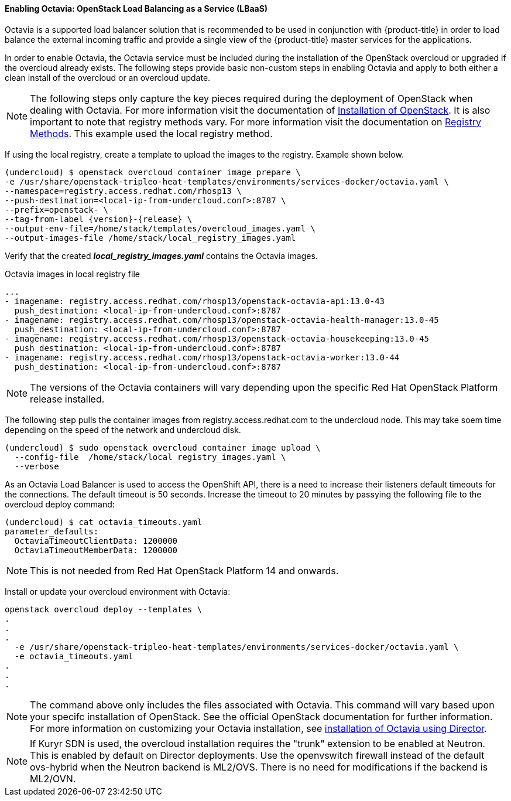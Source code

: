 ==== Enabling Octavia: OpenStack Load Balancing as a Service (LBaaS)

Octavia is a supported load balancer solution that is recommended to be used in
conjunction with {product-title} in order to load balance the external incoming traffic
and provide a single view of the {product-title} master services for the applications.

In order to enable Octavia, the Octavia service must be included during the
installation of the OpenStack overcloud or upgraded if the overcloud already exists.
The following steps provide basic non-custom steps in enabling Octavia and
apply to both either a clean install of the overcloud or an overcloud update.

NOTE: The following steps only capture the key pieces required during the
deployment of OpenStack when dealing with Octavia. For more information visit
the documentation of https://access.redhat.com/documentation/en-us/red_hat_openstack_platform/13/html/director_installation_and_usage/[Installation of OpenStack]. It is also important to note that registry methods vary.
For more information visit the documentation on https://access.redhat.com/documentation/en-us/red_hat_openstack_platform/13/html/director_installation_and_usage/configuring-a-container-image-source#registry-methods[Registry Methods]. This example used the local
registry method.

If using the local registry, create a template to upload the images to the
registry. Example shown below.

----
(undercloud) $ openstack overcloud container image prepare \
-e /usr/share/openstack-tripleo-heat-templates/environments/services-docker/octavia.yaml \
--namespace=registry.access.redhat.com/rhosp13 \
--push-destination=<local-ip-from-undercloud.conf>:8787 \
--prefix=openstack- \
--tag-from-label {version}-{release} \
--output-env-file=/home/stack/templates/overcloud_images.yaml \
--output-images-file /home/stack/local_registry_images.yaml
----

Verify that the created *_local_registry_images.yaml_* contains the Octavia images.

.Octavia images in local registry file
----
...
- imagename: registry.access.redhat.com/rhosp13/openstack-octavia-api:13.0-43
  push_destination: <local-ip-from-undercloud.conf>:8787
- imagename: registry.access.redhat.com/rhosp13/openstack-octavia-health-manager:13.0-45
  push_destination: <local-ip-from-undercloud.conf>:8787
- imagename: registry.access.redhat.com/rhosp13/openstack-octavia-housekeeping:13.0-45
  push_destination: <local-ip-from-undercloud.conf>:8787
- imagename: registry.access.redhat.com/rhosp13/openstack-octavia-worker:13.0-44
  push_destination: <local-ip-from-undercloud.conf>:8787
----

[NOTE]
====
The versions of the Octavia containers will vary depending upon the specific Red
Hat OpenStack Platform release installed.
====

The following step pulls the container images from registry.access.redhat.com
to the undercloud node. This may take soem time depending on the speed of the
network and undercloud disk.

----
(undercloud) $ sudo openstack overcloud container image upload \
  --config-file  /home/stack/local_registry_images.yaml \
  --verbose
----


As an Octavia Load Balancer is used to access the OpenShift API, there is a
need to increase their listeners default timeouts for the connections.
The default timeout is 50 seconds. Increase the timeout to 20 minutes by
passying the following file to the overcloud deploy command:

----
(undercloud) $ cat octavia_timeouts.yaml
parameter_defaults:
  OctaviaTimeoutClientData: 1200000
  OctaviaTimeoutMemberData: 1200000
----

[NOTE]
====
This is not needed from Red Hat OpenStack Platform 14 and onwards.
====

Install or update your overcloud environment with Octavia:

----
openstack overcloud deploy --templates \
.
.
.
  -e /usr/share/openstack-tripleo-heat-templates/environments/services-docker/octavia.yaml \
  -e octavia_timeouts.yaml
.
.
.
----

[NOTE]
====
The command above only includes the files associated with Octavia. This command
will vary based upon your specifc installation of OpenStack. See the official
OpenStack documentation for further information. For more information on
customizing your Octavia installation, see
https://access.redhat.com/documentation/en-us/red_hat_openstack_platform/13/html-single/networking_guide/#planning_your_octavia_deployment[installation
of Octavia using Director].
====

[NOTE]
====
If Kuryr SDN is used, the overcloud installation requires the "trunk" extension
to be enabled at Neutron. This is enabled by default on Director deployments.
Use the openvswitch firewall instead of the default ovs-hybrid when the Neutron
backend is ML2/OVS. There is no need for modifications if the backend is
ML2/OVN.
====

